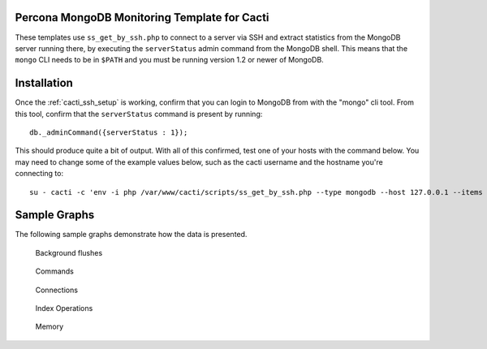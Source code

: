 .. _cacti_mongodb_templates:

Percona MongoDB Monitoring Template for Cacti
=============================================

These templates use ``ss_get_by_ssh.php`` to connect to a server via SSH and
extract statistics from the MongoDB server running there, by executing the
``serverStatus`` admin command from the MongoDB shell. This means that the
``mongo`` CLI needs to be in ``$PATH`` and you must be running version 1.2 or
newer of MongoDB.

Installation
============

Once the :ref:`cacti_ssh_setup` is working, confirm that you can login to
MongoDB from with the "mongo" cli tool. From this tool, confirm that the
``serverStatus`` command is present by running::

   db._adminCommand({serverStatus : 1});

This should produce quite a bit of output. With all of this confirmed, test one
of your hosts with the command below. You may need to change some of the example
values below, such as the cacti username and the hostname you're connecting to::

   su - cacti -c 'env -i php /var/www/cacti/scripts/ss_get_by_ssh.php --type mongodb --host 127.0.0.1 --items jc,jd'

Sample Graphs
=============

The following sample graphs demonstrate how the data is presented.

.. figure:: images/mongodb_background_flushes.png

   Background flushes

.. figure:: images/mongodb_commands.png

   Commands

.. figure:: images/mongodb_connections.png

   Connections

.. figure:: images/mongodb_index_ops.png

   Index Operations

.. figure:: images/mongodb_memory.png

   Memory

